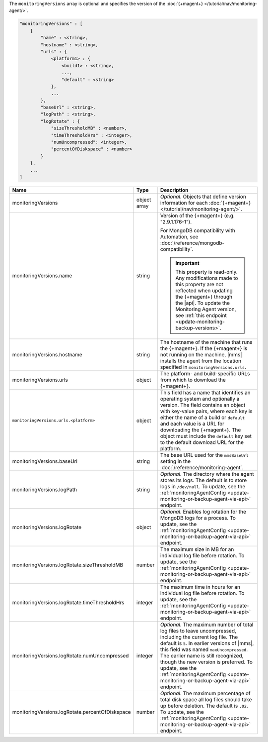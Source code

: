 The ``monitoringVersions`` array is optional and specifies the version
of the :doc:`{+magent+} </tutorial/nav/monitoring-agent/>`.

.. code-block:: cfg

   "monitoringVersions" : [
       {
           "name" : <string>,
           "hostname" : <string>,
           "urls" : {
               <platform1> : {
                   <build1> : <string>,
                   ...,
                   "default" : <string>
               },
               ...
           },
           "baseUrl" : <string>,
           "logPath" : <string>,
           "logRotate" : {
               "sizeThresholdMB" : <number>,
               "timeThresholdHrs" : <integer>,
               "numUncompressed": <integer>,
               "percentOfDiskspace" : <number>
           }
       },
       ...
   ]

.. list-table::
   :widths: 30 10 80
   :header-rows: 1

   * - Name
     - Type
     - Description

   * - monitoringVersions
     - object array
     - *Optional*. Objects that define version information for each
       :doc:`{+magent+} </tutorial/nav/monitoring-agent/>`.

   * - monitoringVersions.name
     - string
     - Version of the {+magent+} (e.g. "2.9.1.176-1").

       For MongoDB compatibility with Automation, see
       :doc:`/reference/mongodb-compatibility`.

       .. important::

          This property is read-only. Any modifications made to this
          property are not reflected when updating the
          {+magent+} through the |api|. To update the Monitoring Agent version, see :ref:`this endpoint
          <update-monitoring-backup-versions>`.

   * - monitoringVersions.hostname
     - string
     - The hostname of the machine that runs the {+magent+}. If the
       {+magent+} is not running on the machine, |mms| installs the
       agent from the location specified in ``monitoringVersions.urls``.

   * - monitoringVersions.urls
     - object
     - The platform- and build-specific URLs from which to download the
       {+magent+}.

   * - ``monitoringVersions.urls.<platform>``
     - object
     - This field has a name that identifies an operating system and
       optionally a version. The field contains an object with key-value
       pairs, where each key is either the name of a build or ``default``
       and each value is a URL for downloading the {+magent+}. The
       object must include the ``default`` key set to the default
       download URL for the platform.

   * - monitoringVersions.baseUrl
     - string
     - The base URL used for the ``mmsBaseUrl`` setting in the
       :doc:`/reference/monitoring-agent`.

   * - monitoringVersions.logPath
     - string
     - *Optional*. The directory where the agent stores its logs. The
       default is to store logs in ``/dev/null``. To update, see the
       :ref:`monitoringAgentConfig
       <update-monitoring-or-backup-agent-via-api>` endpoint.

   * - monitoringVersions.logRotate
     - object
     - *Optional*. Enables log rotation for the MongoDB logs for a
       process. To update, see the :ref:`monitoringAgentConfig
       <update-monitoring-or-backup-agent-via-api>` endpoint.

   * - monitoringVersions.logRotate.sizeThresholdMB
     - number
     - The maximum size in MB for an individual log file before rotation.
       To update, see the :ref:`monitoringAgentConfig
       <update-monitoring-or-backup-agent-via-api>` endpoint.

   * - monitoringVersions.logRotate.timeThresholdHrs
     - integer
     - The maximum time in hours for an individual log file before
       rotation. To update, see the :ref:`monitoringAgentConfig
       <update-monitoring-or-backup-agent-via-api>` endpoint.

   * - monitoringVersions.logRotate.numUncompressed
     - integer
     - *Optional*. The maximum number of total log files to leave
       uncompressed, including the current log file. The default is ``5``.
       In earlier versions of |mms|, this field was named
       ``maxUncompressed``. The earlier name is still recognized, though
       the new version is preferred. To update, see the
       :ref:`monitoringAgentConfig
       <update-monitoring-or-backup-agent-via-api>` endpoint.

   * - monitoringVersions.logRotate.percentOfDiskspace
     - number
     - *Optional*. The maximum percentage of total disk space all log
       files should take up before deletion. The default is ``.02``.
       To update, see the :ref:`monitoringAgentConfig
       <update-monitoring-or-backup-agent-via-api>` endpoint.
